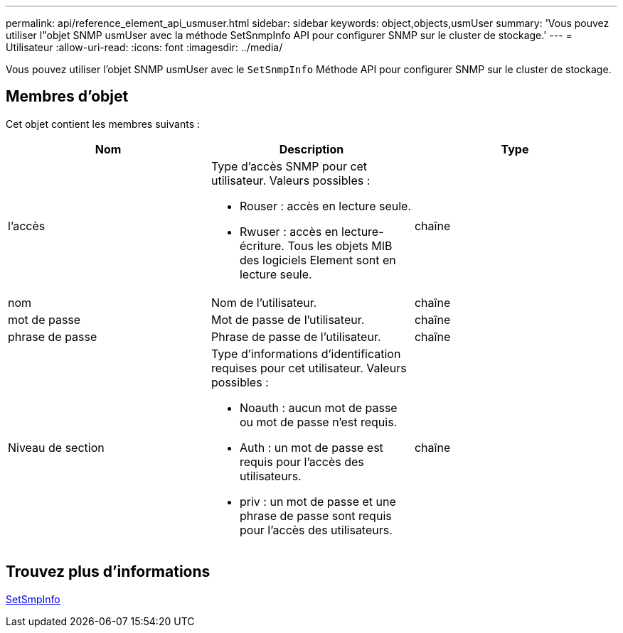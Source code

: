 ---
permalink: api/reference_element_api_usmuser.html 
sidebar: sidebar 
keywords: object,objects,usmUser 
summary: 'Vous pouvez utiliser l"objet SNMP usmUser avec la méthode SetSnmpInfo API pour configurer SNMP sur le cluster de stockage.' 
---
= Utilisateur
:allow-uri-read: 
:icons: font
:imagesdir: ../media/


[role="lead"]
Vous pouvez utiliser l'objet SNMP usmUser avec le `SetSnmpInfo` Méthode API pour configurer SNMP sur le cluster de stockage.



== Membres d'objet

Cet objet contient les membres suivants :

|===
| Nom | Description | Type 


 a| 
l'accès
 a| 
Type d'accès SNMP pour cet utilisateur. Valeurs possibles :

* Rouser : accès en lecture seule.
* Rwuser : accès en lecture-écriture. Tous les objets MIB des logiciels Element sont en lecture seule.

 a| 
chaîne



 a| 
nom
 a| 
Nom de l'utilisateur.
 a| 
chaîne



 a| 
mot de passe
 a| 
Mot de passe de l'utilisateur.
 a| 
chaîne



 a| 
phrase de passe
 a| 
Phrase de passe de l'utilisateur.
 a| 
chaîne



 a| 
Niveau de section
 a| 
Type d'informations d'identification requises pour cet utilisateur. Valeurs possibles :

* Noauth : aucun mot de passe ou mot de passe n'est requis.
* Auth : un mot de passe est requis pour l'accès des utilisateurs.
* priv : un mot de passe et une phrase de passe sont requis pour l'accès des utilisateurs.

 a| 
chaîne

|===


== Trouvez plus d'informations

xref:reference_element_api_setsnmpinfo.adoc[SetSmpInfo]
